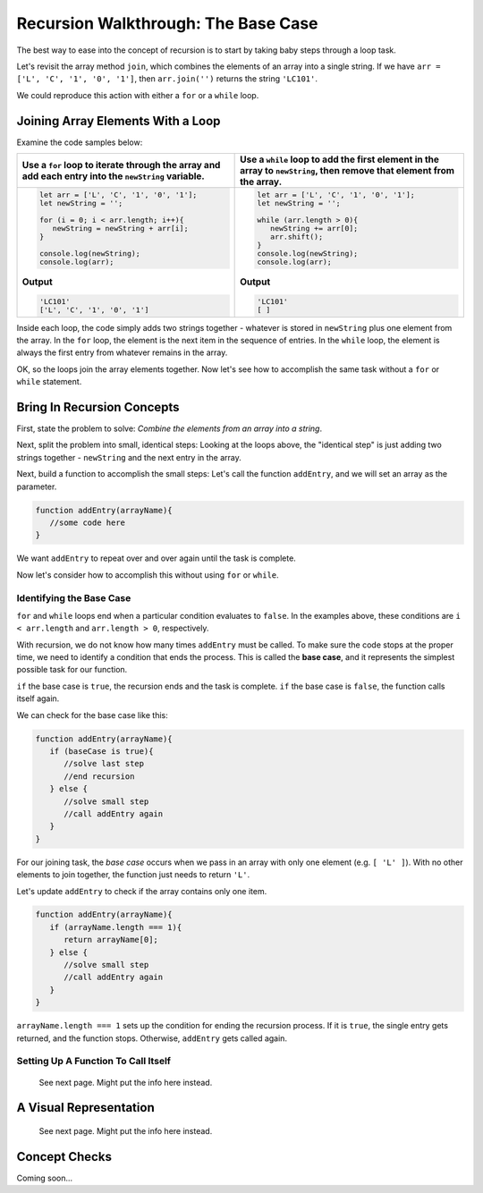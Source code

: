 Recursion Walkthrough: The Base Case
=====================================

The best way to ease into the concept of recursion is to start by taking baby
steps through a loop task.

Let's revisit the array method ``join``, which combines the elements of an
array into a single string. If we have ``arr = ['L', 'C', '1', '0', '1']``,
then ``arr.join('')`` returns the string ``'LC101'``.

We could reproduce this action with either a ``for`` or a ``while`` loop.

Joining Array Elements With a Loop
-----------------------------------

Examine the code samples below:

.. list-table::
   :header-rows: 1

   * - Use a ``for`` loop to iterate through the array and add each entry into the ``newString`` variable.
     - Use a ``while`` loop to add the first element in the array to ``newString``, then remove that element from the array.

   * - .. sourcecode:: js

         let arr = ['L', 'C', '1', '0', '1'];
         let newString = '';

         for (i = 0; i < arr.length; i++){
            newString = newString + arr[i];
         }

         console.log(newString);
         console.log(arr);

       **Output**

       .. sourcecode:: js

         'LC101'
         ['L', 'C', '1', '0', '1']

     - .. sourcecode:: js

         let arr = ['L', 'C', '1', '0', '1'];
         let newString = '';

         while (arr.length > 0){
            newString += arr[0];
            arr.shift();
         }
         console.log(newString);
         console.log(arr);

       **Output**

       .. sourcecode:: js

         'LC101'
         [ ]

Inside each loop, the code simply adds two strings together - whatever is
stored in ``newString`` plus one element from the array. In the ``for`` loop,
the element is the next item in the sequence of entries.  In the ``while``
loop, the element is always the first entry from whatever remains in the array.

OK, so the loops join the array elements together. Now let's see how to
accomplish the same task without a ``for`` or ``while`` statement.

Bring In Recursion Concepts
----------------------------

First, state the problem to solve: *Combine the elements from an array into a
string*.

Next, split the problem into small, identical steps: Looking at the loops
above, the "identical step" is just adding two strings together - ``newString``
and the next entry in the array.

Next, build a function to accomplish the small steps: Let's call the function
``addEntry``, and we will set an array as the parameter.

.. sourcecode:: js

   function addEntry(arrayName){
      //some code here
   }

We want ``addEntry`` to repeat over and over again until the task is complete.

Now let's consider how to accomplish this without using ``for`` or ``while``.

.. index:: ! base case

Identifying the Base Case
^^^^^^^^^^^^^^^^^^^^^^^^^^

``for`` and ``while`` loops end when a particular condition evaluates to
``false``. In the examples above, these conditions are ``i < arr.length`` and
``arr.length > 0``, respectively.

With recursion, we do not know how many times ``addEntry`` must be called. To
make sure the code stops at the proper time, we need to identify a condition
that ends the process. This is called the **base case**, and it represents the
simplest possible task for our function.

``if`` the base case is ``true``, the recursion ends and the task is complete.
``if`` the base case is ``false``, the function calls itself again.

We can check for the base case like this:

.. sourcecode:: js

   function addEntry(arrayName){
      if (baseCase is true){
         //solve last step
         //end recursion
      } else {
         //solve small step
         //call addEntry again
      }
   }

For our joining task, the *base case* occurs when we pass in an array with only
one element (e.g. ``[ 'L' ]``). With no other elements to join together, the
function just needs to return ``'L'``.

Let's update ``addEntry`` to check if the array contains only one item.

.. sourcecode:: js

   function addEntry(arrayName){
      if (arrayName.length === 1){
         return arrayName[0];
      } else {
         //solve small step
         //call addEntry again
      }
   }

``arrayName.length === 1`` sets up the condition for ending the recursion
process. If it is ``true``, the single entry gets returned, and the function
stops. Otherwise, ``addEntry`` gets called again.

Setting Up A Function To Call Itself
^^^^^^^^^^^^^^^^^^^^^^^^^^^^^^^^^^^^^

   See next page.  Might put the info here instead.

A Visual Representation
------------------------

   See next page.  Might put the info here instead.

Concept Checks
---------------

Coming soon...
